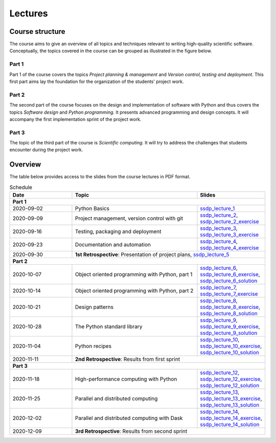 Lectures
========

Course structure
----------------

The course aims to give an overview of all topics and techniques relevant
to writing high-quality scientific software. Conceptually, the topics covered
in the course can be grouped as illustrated in the figure below.

.. image:: ../../lectures/2/figures/dimensions_of_software_development.svg
           :width: 300
           :align: center

Part 1
``````

Part 1 of the course covers the topics *Project planning & management* and
*Version control, testing and deployment*. This first part aims lay the foundation
for the organization of the students' project work.

Part 2
``````

The second part of the course focuses on the design and implementation of software
with Python and thus covers the topics *Software design* and *Python programming*.
It presents advanced programming and design concepts. It will accompany
the first implementation sprint of the project work.

Part 3
``````
The topic of the third part of the course is *Scientific computing*. It will try
to address the challenges that students encounter during the project work.

Overview
--------

The table below provides access to the slides from
the course lectures in PDF format.

.. table:: Schedule
  :widths: 25 50 25

  +------------+--------------------------------------------------+--------------------------------------------------------------------------+
  | Date       | Topic                                            |      Slides                                                              |
  +============+==================================================+==========================================================================+
  | **Part 1**                                                                                                                               |
  +------------+--------------------------------------------------+--------------------------------------------------------------------------+
  | 2020-09-02 | Python Basics                                    | ssdp_lecture_1_                                                          |
  +------------+--------------------------------------------------+--------------------------------------------------------------------------+
  | 2020-09-09 | Project management, version control with git     | ssdp_lecture_2_, ssdp_lecture_2_exercise_                                |
  +------------+--------------------------------------------------+--------------------------------------------------------------------------+
  | 2020-09-16 | Testing, packaging and deployment                | ssdp_lecture_3_, ssdp_lecture_3_exercise_                                |
  +------------+--------------------------------------------------+--------------------------------------------------------------------------+
  | 2020-09-23 | Documentation and automation                     | ssdp_lecture_4_, ssdp_lecture_4_exercise_                                |
  +------------+--------------------------------------------------+--------------------------------------------------------------------------+
  | 2020-09-30 | **1st Retrospective**: Presentation of project plans, ssdp_lecture_5_                                                       |
  +------------+--------------------------------------------------+--------------------------------------------------------------------------+
  | **Part 2**                                                                                                                               |
  +------------+--------------------------------------------------+--------------------------------------------------------------------------+
  | 2020-10-07 | Object oriented programming with Python, part 1  | ssdp_lecture_6_, ssdp_lecture_6_exercise_, ssdp_lecture_6_solution_      |
  +------------+--------------------------------------------------+--------------------------------------------------------------------------+
  | 2020-10-14 | Object oriented programming with Python, part 2  | ssdp_lecture_7_, ssdp_lecture_7_exercise_                                |
  +------------+--------------------------------------------------+--------------------------------------------------------------------------+
  | 2020-10-21 | Design patterns                                  | ssdp_lecture_8_, ssdp_lecture_8_exercise_, ssdp_lecture_8_solution_      |
  +------------+--------------------------------------------------+--------------------------------------------------------------------------+
  | 2020-10-28 | The Python standard library                      | ssdp_lecture_9_, ssdp_lecture_9_exercise_, ssdp_lecture_9_solution_      |
  +------------+--------------------------------------------------+--------------------------------------------------------------------------+
  | 2020-11-04 | Python recipes                                   | ssdp_lecture_10_, ssdp_lecture_10_exercise_, ssdp_lecture_10_solution_   |
  +------------+--------------------------------------------------+--------------------------------------------------------------------------+
  | 2020-11-11 | **2nd Retrospective**: Results from first sprint                                                                            |
  +------------+--------------------------------------------------+--------------------------------------------------------------------------+
  | **Part 3**                                                                                                                               |
  +------------+--------------------------------------------------+--------------------------------------------------------------------------+
  | 2020-11-18 | High-performance computing with Python           | ssdp_lecture_12_, ssdp_lecture_12_exercise_, ssdp_lecture_12_solution_   |
  +------------+--------------------------------------------------+--------------------------------------------------------------------------+
  | 2020-11-25 | Parallel and distributed computing               | ssdp_lecture_13_, ssdp_lecture_13_exercise_, ssdp_lecture_13_solution_   | 
  +------------+--------------------------------------------------+--------------------------------------------------------------------------+
  | 2020-12-02 | Parallel and distributed computing with Dask     | ssdp_lecture_14_, ssdp_lecture_14_exercise_, ssdp_lecture_14_solution_   |
  +------------+--------------------------------------------------+--------------------------------------------------------------------------+
  | 2020-12-09 | **3rd Retrospective**: Results from second sprint                                                                           | 
  +------------+--------------------------------------------------+--------------------------------------------------------------------------+

.. _ssdp_lecture_1: https://github.com/SEE-MOF/ssdp/raw/main/lectures/1/ssdp_lecture_1.pdf
.. _ssdp_lecture_1: https://github.com/SEE-MOF/ssdp/raw/main/lectures/1/ssdp_lecture_1.pdf
.. _ssdp_lecture_2: https://github.com/SEE-MOF/ssdp/raw/main/lectures/2/ssdp_lecture_2.pdf
.. _ssdp_lecture_2_exercise: https://github.com/SEE-MOF/ssdp/raw/main/lectures/2/ssdp_lecture_2_exercise.pdf
.. _ssdp_lecture_3: https://github.com/SEE-MOF/ssdp/raw/main/lectures/3/ssdp_lecture_3.pdf
.. _ssdp_lecture_3_exercise: https://github.com/SEE-MOF/ssdp/raw/main/lectures/3/ssdp_lecture_3_exercise.pdf
.. _ssdp_lecture_4: https://github.com/SEE-MOF/ssdp/raw/main/lectures/4/ssdp_lecture_4.pdf
.. _ssdp_lecture_4_exercise: https://github.com/SEE-MOF/ssdp/raw/main/lectures/4/ssdp_lecture_4_exercise.pdf
.. _ssdp_lecture_5: https://github.com/SEE-MOF/ssdp/raw/main/lectures/5/ssdp_lecture_5.pdf
.. _ssdp_lecture_6: https://github.com/SEE-MOF/ssdp/raw/main/lectures/6/ssdp_lecture_6.pdf
.. _ssdp_lecture_6_exercise: https://github.com/SEE-MOF/ssdp/blob/main/lectures/6/ssdp_lecture_6_exercise.ipynb
.. _ssdp_lecture_6_solution: https://github.com/SEE-MOF/ssdp/blob/main/lectures/6/ssdp_lecture_6_solution.ipynb
.. _ssdp_lecture_7:  https://github.com/SEE-MOF/ssdp/raw/main/lectures/7/ssdp_lecture_7.pdf
.. _ssdp_lecture_7_exercise:  https://github.com/SEE-MOF/ssdp/raw/main/lectures/7/ssdp_lecture_7_exercise.pdf
.. _ssdp_lecture_8:  https://github.com/SEE-MOF/ssdp/raw/main/lectures/8/ssdp_lecture_8.pdf
.. _ssdp_lecture_8_exercise:  https://github.com/SEE-MOF/ssdp/blob/main/lectures/8/ssdp_lecture_8_exercise.ipynb
.. _ssdp_lecture_8_solution:  https://github.com/SEE-MOF/ssdp/blob/main/lectures/8/ssdp_lecture_8_solution.ipynb
.. _ssdp_lecture_9:  https://github.com/SEE-MOF/ssdp/raw/main/lectures/9/ssdp_lecture_9.pdf
.. _ssdp_lecture_9_exercise:  https://github.com/SEE-MOF/ssdp/blob/main/lectures/9/ssdp_lecture_9_exercise.ipynb
.. _ssdp_lecture_9_solution:  https://github.com/SEE-MOF/ssdp/blob/main/lectures/9/ssdp_lecture_9_solution.ipynb
.. _ssdp_lecture_10:  https://github.com/SEE-MOF/ssdp/raw/main/lectures/10/ssdp_lecture_10.pdf
.. _ssdp_lecture_10_exercise:  https://github.com/SEE-MOF/ssdp/blob/main/lectures/10/ssdp_lecture_10_exercise.ipynb
.. _ssdp_lecture_10_solution:  https://github.com/SEE-MOF/ssdp/blob/main/lectures/10/ssdp_lecture_10_solution.ipynb
.. _ssdp_lecture_12:  https://github.com/SEE-MOF/ssdp/raw/main/lectures/12/ssdp_lecture_12.pdf
.. _ssdp_lecture_12_exercise:  https://github.com/SEE-MOF/ssdp/blob/main/lectures/12/ssdp_lecture_12_exercise.ipynb
.. _ssdp_lecture_12_solution:  https://github.com/SEE-MOF/ssdp/blob/main/lectures/12/ssdp_lecture_12_solution.ipynb
.. _ssdp_lecture_13:  https://github.com/SEE-MOF/ssdp/raw/main/lectures/13/ssdp_lecture_13.pdf
.. _ssdp_lecture_13_exercise:  https://github.com/SEE-MOF/ssdp/blob/main/lectures/13/ssdp_lecture_13_exercise.ipynb
.. _ssdp_lecture_13_solution:  https://github.com/SEE-MOF/ssdp/blob/main/lectures/13/ssdp_lecture_13_solution.ipynb
.. _ssdp_lecture_14:  https://github.com/SEE-MOF/ssdp/raw/main/lectures/14/ssdp_lecture_14.pdf
.. _ssdp_lecture_14_exercise:  https://github.com/SEE-MOF/ssdp/blob/main/lectures/14/ssdp_lecture_14_exercise.ipynb
.. _ssdp_lecture_14_solution:  https://github.com/SEE-MOF/ssdp/blob/main/lectures/14/ssdp_lecture_14_solution.ipynb
